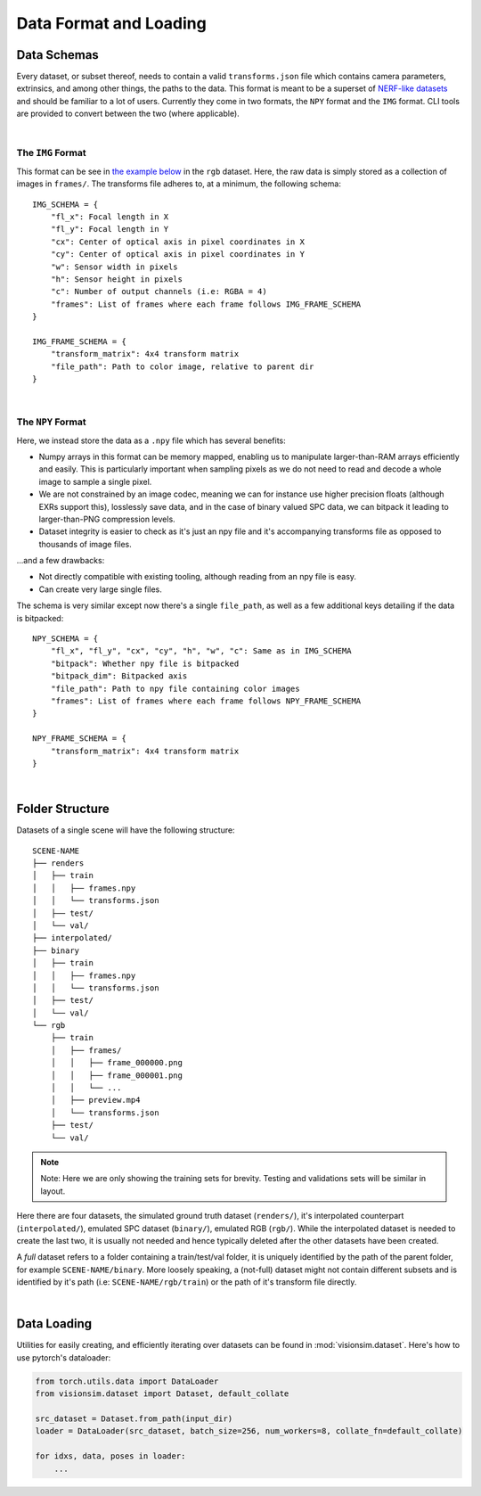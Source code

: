 Data Format and Loading
=======================

Data Schemas
------------

Every dataset, or subset thereof, needs to contain a valid ``transforms.json`` file which contains camera parameters, extrinsics, and among other things, the paths to the data. This format is meant to be a superset of `NERF-like datasets <https://docs.nerf.studio/quickstart/data_conventions.html>`_ and should be familiar to a lot of users. Currently they come in two formats, the ``NPY`` format and the ``IMG`` format. CLI tools are provided to convert between the two (where applicable).

|

The ``IMG`` Format
^^^^^^^^^^^^^^^^^^

This format can be see in `the example below <Folder Structure_>`_ in the ``rgb`` dataset. Here, the raw data is simply stored as a collection of images in ``frames/``. The transforms file adheres to, at a minimum, the following schema::

    IMG_SCHEMA = {
        "fl_x": Focal length in X
        "fl_y": Focal length in Y
        "cx": Center of optical axis in pixel coordinates in X
        "cy": Center of optical axis in pixel coordinates in Y
        "w": Sensor width in pixels
        "h": Sensor height in pixels
        "c": Number of output channels (i.e: RGBA = 4)
        "frames": List of frames where each frame follows IMG_FRAME_SCHEMA
    }

    IMG_FRAME_SCHEMA = {
        "transform_matrix": 4x4 transform matrix
        "file_path": Path to color image, relative to parent dir
    }

|


.. _the-npy-format:

The ``NPY`` Format
^^^^^^^^^^^^^^^^^^

Here, we instead store the data as a ``.npy`` file which has several benefits:

- Numpy arrays in this format can be memory mapped, enabling us to manipulate larger-than-RAM arrays efficiently and easily. This is particularly important when sampling pixels as we do not need to read and decode a whole image to sample a single pixel.

- We are not constrained by an image codec, meaning we can for instance use higher precision floats (although EXRs support this), losslessly save data, and in the case of binary valued SPC data, we can bitpack it leading to larger-than-PNG compression levels.

- Dataset integrity is easier to check as it's just an npy file and it's accompanying transforms file as opposed to thousands of image files.

...and a few drawbacks:

- Not directly compatible with existing tooling, although reading from an npy file is easy.

- Can create very large single files.

The schema is very similar except now there's a single ``file_path``, as well as a few additional keys detailing if the data is bitpacked::

    NPY_SCHEMA = {
        "fl_x", "fl_y", "cx", "cy", "h", "w", "c": Same as in IMG_SCHEMA
        "bitpack": Whether npy file is bitpacked
        "bitpack_dim": Bitpacked axis
        "file_path": Path to npy file containing color images
        "frames": List of frames where each frame follows NPY_FRAME_SCHEMA
    }

    NPY_FRAME_SCHEMA = {
        "transform_matrix": 4x4 transform matrix
    }

|

Folder Structure
----------------

Datasets of a single scene will have the following structure::

    SCENE-NAME
    ├── renders
    │   ├── train
    │   │   ├── frames.npy
    │   │   └── transforms.json
    │   ├── test/
    │   └── val/
    ├── interpolated/
    ├── binary
    │   ├── train
    │   │   ├── frames.npy
    │   │   └── transforms.json
    │   ├── test/
    │   └── val/
    └── rgb
        ├── train
        │   ├── frames/
        │   │   ├── frame_000000.png
        │   │   ├── frame_000001.png
        │   │   └── ...
        │   ├── preview.mp4
        │   └── transforms.json
        ├── test/
        └── val/

.. note:: Note: Here we are only showing the training sets for brevity. Testing and validations sets will be similar in layout.

Here there are four datasets, the simulated ground truth dataset (``renders/``), it's interpolated counterpart (``interpolated/``), emulated SPC dataset (``binary/``), emulated RGB (``rgb/``). While the interpolated dataset is needed to create the last two, it is usually not needed and hence typically deleted after the other datasets have been created.

A *full* dataset refers to a folder containing a train/test/val folder, it is uniquely identified by the path of the parent folder, for example ``SCENE-NAME/binary``. More loosely speaking, a (not-full) dataset might not contain different subsets and is identified by it's path (i.e: ``SCENE-NAME/rgb/train``) or the path of it's transform file directly.

|

Data Loading
------------

Utilities for easily creating, and efficiently iterating over datasets can be found in :mod:`visionsim.dataset`. Here's how to use pytorch's dataloader:

.. code-block:: python

    from torch.utils.data import DataLoader
    from visionsim.dataset import Dataset, default_collate 

    src_dataset = Dataset.from_path(input_dir)
    loader = DataLoader(src_dataset, batch_size=256, num_workers=8, collate_fn=default_collate)

    for idxs, data, poses in loader:
        ...



